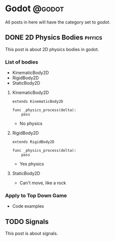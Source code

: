 #+HUGO_BASE_DIR: ../
#+HUGO_CODE_FENCE: nil
#+HUGO_WEIGHT: auto

#+author: Po Tong

* Godot :@godot:

All posts in here will have the category set to /godot/.
  
** DONE 2D Physics Bodies :phyics:
   CLOSED: [2019-09-04 Wed 17:06]
:PROPERTIES:
:EXPORT_FILE_NAME: godot-2d-physics-bodies
:END:
This post is about 2D physics bodies in godot.
*** List of bodies

- KinematicBody2D
- RigidBody2D
- StaticBody2D

**** KinematicBody2D

#+begin_src gdscript
extends KinematicBody2D

func _physics_process(delta):
    pass
#+end_src

- No physics

**** RigidBody2D

#+begin_src gdscript
extends RigidBody2D

func _physics_process(delta):
    pass
#+end_src

- Yes physics

**** StaticBody2D

- Can't move, like a rock

*** Apply to Top Down Game

- Code examples

** TODO Signals
:PROPERTIES:
:EXPORT_FILE_NAME: godot-signals
:END:
This post is about signals.
